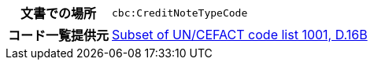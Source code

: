 

[cols="1,4"]
|===
h| 文書での場所
| `cbc:CreditNoteTypeCode`
h| コード一覧提供元
|
 link:http://www.unece.org/fileadmin/DAM/trade/untdid/d16b/tred/tred1001.htm[Subset of UN/CEFACT code list 1001, D.16B]
|===

